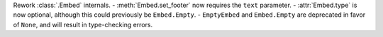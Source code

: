 Rework :class:`.Embed` internals.
- :meth:`Embed.set_footer` now requires the ``text`` parameter.
- :attr:`Embed.type` is now optional, although this could previously be ``Embed.Empty``.
- ``EmptyEmbed`` and ``Embed.Empty`` are deprecated in favor of ``None``, and will result in type-checking errors.
